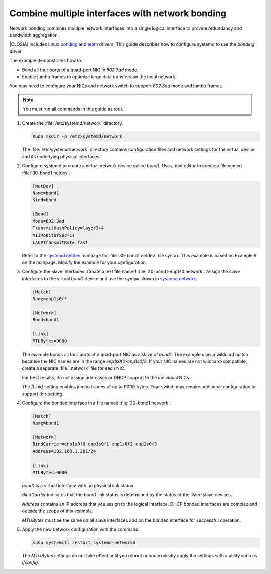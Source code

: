 .. _network-bonding:

Combine multiple interfaces with network bonding
################################################

Network bonding combines multiple network interfaces into a single logical
interface to provide redundancy and bandwidth aggregation.

|CLOSIA| includes Linux bonding_ and team_ drivers. This guide describes how
to configure systemd to use the `bonding` driver.

The example demonstrates how to:

*  Bond all four ports of a quad-port NIC in `802.3ad` mode.

*  Enable jumbo frames to optimize large data transfers on the local network.

You may need to configure your NICs and network switch to support `802.3ad`
mode and jumbo frames.

.. note::

   You must run all commands in this guide as root.

#. Create the :file:`/etc/systemd/network` directory.

   .. code-block:: bash

      sudo mkdir -p /etc/systemd/network

   The :file:`/etc/systemd/network` directory contains configuration files and
   network settings for the virtual device and its underlying physical
   interfaces.

#. Configure systemd to create a virtual network device called `bond1`. Use a
   text editor to create a file named :file:`30-bond1.netdev`.

   .. code-block:: console

      [NetDev]
      Name=bond1
      Kind=bond

      [Bond]
      Mode=802.3ad
      TransmitHashPolicy=layer3+4
      MIIMonitorSec=1s
      LACPTransmitRate=fast

   Refer to the systemd.netdev_ manpage for :file:`30-bond1.netdev` file
   syntax. This example is based on Example 9 on the manpage. Modify the
   example for your configuration.

#. Configure the slave interfaces. Create a text file named
   :file:`30-bond1-enp1s0.network`. Assign the slave interfaces to the virtual
   `bond1` device and use the syntax shown in systemd.network_.

   .. code-block:: console

      [Match]
      Name=enp1s0f*

      [Network]
      Bond=bond1

      [Link]
      MTUBytes=9000

   The example bonds all four ports of a quad-port NIC as a slave of `bond1`.
   The example uses a wildcard match because the NIC names are in the range
   `enp1s0f0-enp1s0f3`. If your NIC names are not wildcard-compatible, create
   a separate :file:`.network` file for each NIC.

   For best results, do not assign addresses or DHCP support to the individual
   NICs.

   The `[Link]` setting enables jumbo frames of up to 9000 bytes. Your switch
   may require additional configuration to support this setting.

#. Configure the bonded interface in a file named :file:`30-bond1.network`.

   .. code-block:: console

      [Match]
      Name=bond1

      [Network]
      BindCarrier=enp1s0f0 enp1s0f1 enp1s0f2 enp1s0f3
      Address=192.168.1.201/24

      [Link]
      MTUBytes=9000

   `bond1` is a virtual interface with no physical link status.

   `BindCarrier` indicates that the `bond1` link status is determined by the
   status of the listed slave devices.

   `Address` contains an IP address that you assign to the logical interface.
   DHCP bonded interfaces are complex and outside the scope of this example.

   `MTUBytes` must be the same on all slave interfaces and on the bonded
   interface for successful operation.

#. Apply the new network configuration with the command:

   .. code-block:: bash

      sudo systemctl restart systemd-networkd

   The `MTUBytes` settings do not take effect until you reboot or you explicitly
   apply the settings with a utility such as `ifconfig`.

.. _bonding:
   https://www.kernel.org/doc/Documentation/networking/bonding.txt

.. _team:
   https://www.kernel.org/doc/Documentation/networking/team.txt

.. _systemd.netdev:
   https://www.freedesktop.org/software/systemd/man/systemd.netdev.html

.. _systemd.network:
   https://www.freedesktop.org/software/systemd/man/systemd.network.html
